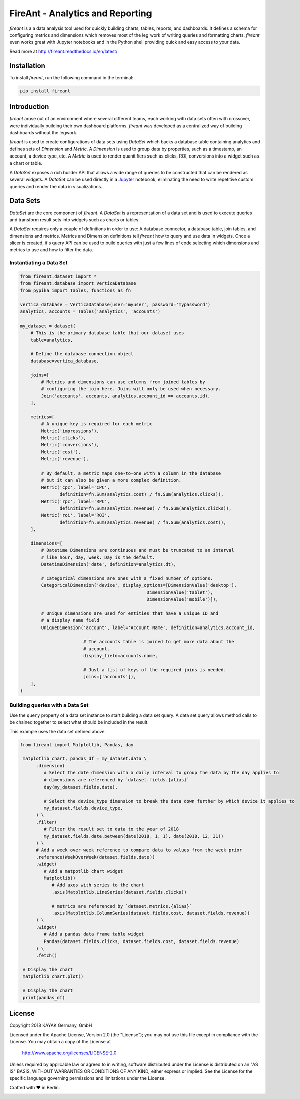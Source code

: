 FireAnt - Analytics and Reporting
=================================

.. _intro_start:

|BuildStatus|  |CoverageStatus|  |Codacy|  |Docs|  |PyPi|  |License|


|Brand| is a a data analysis tool used for quickly building charts, tables, reports, and dashboards. It defines a schema for configuring metrics and dimensions which removes most of the leg work of writing queries and formatting charts. |Brand| even works great with Jupyter notebooks and in the Python shell providing quick and easy access to your data.

.. _intro_end:

Read more at http://fireant.readthedocs.io/en/latest/

Installation
------------

.. _installation_start:

To install |Brand|, run the following command in the terminal:

.. code-block:: bash

    pip install fireant


.. _installation_end:

Introduction
------------

|Brand| arose out of an environment where several different teams, each working with data sets often with crossover, were individually building their own dashboard platforms. |Brand| was developed as a centralized way of building dashboards without the legwork.

|Brand| is used to create configurations of data sets using |FeatureDataSet| which backs a database table containing analytics and defines sets of |FeatureDimension| and |FeatureMetric|. A |FeatureDimension| is used to group data by properties, such as a timestamp, an account, a device type, etc. A |FeatureMetric| is used to render quanitifiers such as clicks, ROI, conversions into a widget such as a chart or table.

A |FeatureDataSet| exposes a rich builder API that allows a wide range of queries to be constructed that can be rendered as several widgets. A |FeatureDataSet| can be used directly in a Jupyter_ notebook, eliminating the need to write repetitive custom queries and render the data in visualizations.

Data Sets
---------

|FeatureDataSet| are the core component of |Brand|. A |FeatureDataSet| is a representation of a data set and is used to execute queries and transform result sets into widgets such as charts or tables.

A |FeatureDataSet| requires only a couple of definitions in order to use: A database connector, a database table, join tables, and dimensions and metrics. Metrics and Dimension definitions tell |Brand| how to query and use data in widgets. Once a slicer is created, it's query API can be used to build queries with just a few lines of code selecting which dimensions and metrics to use and how to filter the data.

.. _dataset_example_start:

Instantiating a Data Set
""""""""""""""""""""""""

.. code-block:: python

    from fireant.dataset import *
    from fireant.database import VerticaDatabase
    from pypika import Tables, functions as fn

    vertica_database = VerticaDatabase(user='myuser', password='mypassword')
    analytics, accounts = Tables('analytics', 'accounts')

    my_dataset = dataset(
        # This is the primary database table that our dataset uses
        table=analytics,

        # Define the database connection object
        database=vertica_database,

        joins=[
            # Metrics and dimensions can use columns from joined tables by
            # configuring the join here. Joins will only be used when necessary.
            Join('accounts', accounts, analytics.account_id == accounts.id),
        ],

        metrics=[
            # A unique key is required for each metric
            Metric('impressions'),
            Metric('clicks'),
            Metric('conversions'),
            Metric('cost'),
            Metric('revenue'),

            # By default, a metric maps one-to-one with a column in the database
            # but it can also be given a more complex definition.
            Metric('cpc', label='CPC',
                   definition=fn.Sum(analytics.cost) / fn.Sum(analytics.clicks)),
            Metric('rpc', label='RPC',
                   definition=fn.Sum(analytics.revenue) / fn.Sum(analytics.clicks)),
            Metric('roi', label='ROI',
                   definition=fn.Sum(analytics.revenue) / fn.Sum(analytics.cost)),
        ],

        dimensions=[
            # Datetime Dimensions are continuous and must be truncated to an interval
            # like hour, day, week. Day is the default.
            DatetimeDimension('date', definition=analytics.dt),

            # Categorical dimensions are ones with a fixed number of options.
            CategoricalDimension('device', display_options=[DimensionValue('desktop'),
                                                    DimensionValue('tablet'),
                                                    DimensionValue('mobile')]),

            # Unique dimensions are used for entities that have a unique ID and
            # a display name field
            UniqueDimension('account', label='Account Name', definition=analytics.account_id,

                            # The accounts table is joined to get more data about the
                            # account.
                            display_field=accounts.name,

                            # Just a list of keys of the required joins is needed.
                            joins=['accounts']),
        ],
    )

.. _dataset_example_end:

.. _dataset_query_example_start:

Building queries with a Data Set
""""""""""""""""""""""""""""""""

Use the ``query`` property of a data set instance to start building a data set query. A data set query allows method calls to be chained together to select what should be included in the result.

This example uses the data set defined above

.. code-block:: python

   from fireant import Matplotlib, Pandas, day

    matplotlib_chart, pandas_df = my_dataset.data \
         .dimension(
            # Select the date dimension with a daily interval to group the data by the day applies to
            # dimensions are referenced by `dataset.fields.{alias}`
            day(my_dataset.fields.date),

            # Select the device_type dimension to break the data down further by which device it applies to
            my_dataset.fields.device_type,
         ) \
         .filter(
            # Filter the result set to data to the year of 2018
            my_dataset.fields.date.between(date(2018, 1, 1), date(2018, 12, 31))
         ) \
         # Add a week over week reference to compare data to values from the week prior
         .reference(WeekOverWeek(dataset.fields.date))
         .widget(
            # Add a matpotlib chart widget
            Matplotlib()
               # Add axes with series to the chart
               .axis(Matplotlib.LineSeries(dataset.fields.clicks))

               # metrics are referenced by `dataset.metrics.{alias}`
               .axis(Matplotlib.ColumnSeries(dataset.fields.cost, dataset.fields.revenue))
         ) \
         .widget(
            # Add a pandas data frame table widget
            Pandas(dataset.fields.clicks, dataset.fields.cost, dataset.fields.revenue)
         ) \
         .fetch()

    # Display the chart
    matplotlib_chart.plot()

    # Display the chart
    print(pandas_df)

.. _dataset_query_example_end:

License
-------

Copyright 2018 KAYAK Germany, GmbH

Licensed under the Apache License, Version 2.0 (the "License");
you may not use this file except in compliance with the License.
You may obtain a copy of the License at

    http://www.apache.org/licenses/LICENSE-2.0

Unless required by applicable law or agreed to in writing, software
distributed under the License is distributed on an "AS IS" BASIS,
WITHOUT WARRANTIES OR CONDITIONS OF ANY KIND, either express or implied.
See the License for the specific language governing permissions and
limitations under the License.


Crafted with ♥ in Berlin.

.. _license_end:


.. _available_badges_start:

.. |BuildStatus| image:: https://travis-ci.org/kayak/fireant.svg?branch=master
   :target: https://travis-ci.org/kayak/fireant
.. |CoverageStatus| image:: https://coveralls.io/repos/kayak/fireant/badge.svg?branch=master&service=github
   :target: https://coveralls.io/github/kayak/fireant?branch=master
.. |Codacy| image:: https://api.codacy.com/project/badge/Grade/832b5a7dda8949c3b2ede28deada4569
   :target: https://www.codacy.com/app/twheys/fireant
.. |Docs| image:: https://readthedocs.org/projects/fireant/badge/?version=latest
   :target: http://fireant.readthedocs.io/en/latest/
.. |PyPi| image:: https://img.shields.io/pypi/v/fireant.svg?style=flat
   :target: https://pypi.python.org/pypi/fireant
.. |License| image:: https://img.shields.io/hexpm/l/plug.svg?maxAge=2592000
   :target: http://www.apache.org/licenses/LICENSE-2.0

.. _available_badges_end:

.. _appendix_start:

.. |Brand| replace:: *fireant*

.. |FeatureDataSet| replace:: *DataSet*
.. |FeatureMetric| replace:: *Metric*
.. |FeatureDimension| replace:: *Dimension*
.. |FeatureFilter| replace:: *Filter*
.. |FeatureReference| replace:: *Reference*
.. |FeatureOperation| replace:: *Operation*

.. |ClassDataSet| replace:: :class:`fireant.DataSet <fireant.dataset.klass.DataSet>`
.. |ClassDatabase| replace:: :class:`fireant.database.Database <fireant.database.base.Database>`
.. |ClassJoin| replace:: :class:`fireant.Join <fireant.dataset.joins.Join>`
.. |ClassMetric| replace:: :class:`fireant.Field <fireant.dataset.fields.Field>`
.. |ClassThreadPoolConcurrencyMiddleware| replace:: :class:`fireant.middleware.ThreadPoolConcurrencyMiddleware <fireant.middleware.concurrency.ThreadPoolConcurrencyMiddleware>`
.. |ClassBaseConcurrencyMiddleware| replace:: :class:`fireant.middleware.BaseConcurrencyMiddleware <fireant.middleware.concurrency.BaseConcurrencyMiddleware>`

.. |ClassBooleanDimension| replace:: :class:`fireant.dataset.dimensions.BooleanDimension`
.. |ClassContDimension| replace:: :class:`fireant.dataset.dimensions.ContinuousDimension`
.. |ClassDateDimension| replace:: :class:`fireant.dataset.dimensions.DatetimeDimension`
.. |ClassCatDimension| replace:: :class:`fireant.dataset.dimensions.CategoricalDimension`
.. |ClassUniqueDimension| replace:: :class:`fireant.dataset.dimensions.UniqueDimension`
.. |ClassDisplayDimension| replace:: :class:`fireant.dataset.dimensions.DisplayDimension`

.. |ClassFilter| replace:: :class:`fireant.dataset.filters.Filter`
.. |ClassComparatorFilter| replace:: :class:`fireant.dataset.filters.ComparatorFilter`
.. |ClassBooleanFilter| replace:: :class:`fireant.dataset.filters.BooleanFilter`
.. |ClassContainsFilter| replace:: :class:`fireant.dataset.filters.ContainsFilter`
.. |ClassExcludesFilter| replace:: :class:`fireant.dataset.filters.ExcludesFilter`
.. |ClassRangeFilter| replace:: :class:`fireant.dataset.filters.RangeFilter`
.. |ClassPatternFilter| replace:: :class:`fireant.dataset.filters.PatternFilter`
.. |ClassAntiPatternFilter| replace:: :class:`fireant.dataset.filters.AntiPatternFilter`

.. |ClassReference| replace:: :class:`fireant.dataset.references.Reference`

.. |ClassWidget| replace:: :class:`fireant.widgets.base.Widget`
.. |ClassPandasWidget| replace:: :class:`fireant.widgets.pandas.Pandas`
.. |ClassHighChartsWidget| replace:: :class:`fireant.widgets.highcharts.HighCharts <fireant.widgets.highcharts.HighCharts>`
.. |ClassHighChartsSeries| replace:: :class:`fireant.widgets.highcharts.Series <fireant.widgets.chart_base.Series>`

.. |ClassOperation| replace:: :class:`fireant.dataset.operations.Operation`

.. |ClassVerticaDatabase| replace:: :class:`fireant.database.VerticaDatabase`
.. |ClassMySQLDatabase| replace:: :class:`fireant.database.MySQLDatabase`
.. |ClassPostgreSQLDatabase| replace:: :class:`fireant.database.PostgreSQLDatabase`
.. |ClassRedshiftDatabase| replace:: :class:`fireant.database.RedshiftDatabase`

.. |ClassDatetimeInterval| replace:: :class:`fireant.DatetimeInterval <fireant.dataset.intervals.DatetimeInterval>`

.. |ClassTable| replace:: ``pypika.Table``
.. |ClassTables| replace:: ``pypika.Tables``

.. _PyPika: https://github.com/kayak/pypika/
.. _Pandas: http://pandas.pydata.org/
.. _Jupyter: http://jupyter.org/
.. _Matplotlib: http://matplotlib.org/
.. _HighCharts: http://www.highcharts.com/
.. _Datatables: https://datatables.net/
.. _React-Table: https://react-table.js.org/

.. _appendix_end:
